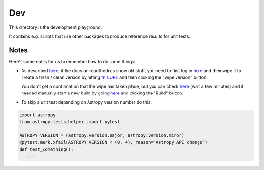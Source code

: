 Dev
===

This directory is the development playground.

It contains e.g. scripts that use other packages to produce reference results for unit tests.

Notes
-----

Here's some notes for us to remember how to do some things:

* As described `here <http://read-the-docs.readthedocs.org/en/latest/builds.html#deleting-a-stale-or-broken-build-environment>`__,
  if the docs on readthedocs show old stuff, you need to first log in `here <https://readthedocs.org/accounts/login/>`__
  and then wipe it to create a fresh / clean version by hitting `this URL <http://readthedocs.org/wipe/gammapy/latest/>`_
  and then clicking the "wipe version" button.

  You don't get a confirmation that the wipe has taken place, but you can check
  `here <https://readthedocs.org/builds/gammapy/>`__ (wait a few minutes)
  and if needed manually start a new build by going
  `here <https://readthedocs.org/projects/gammapy/>`__ and clicking the "Build" button.

* To skip a unit test depending on Astropy version number do this:

.. code-block:: python

   import astropy
   from astropy.tests.helper import pytest

   ASTROPY_VERSION = (astropy.version.major, astropy.version.minor)
   @pytest.mark.xfail(ASTROPY_VERSION < (0, 4), reason="Astropy API change")
   def test_something():
      ...
